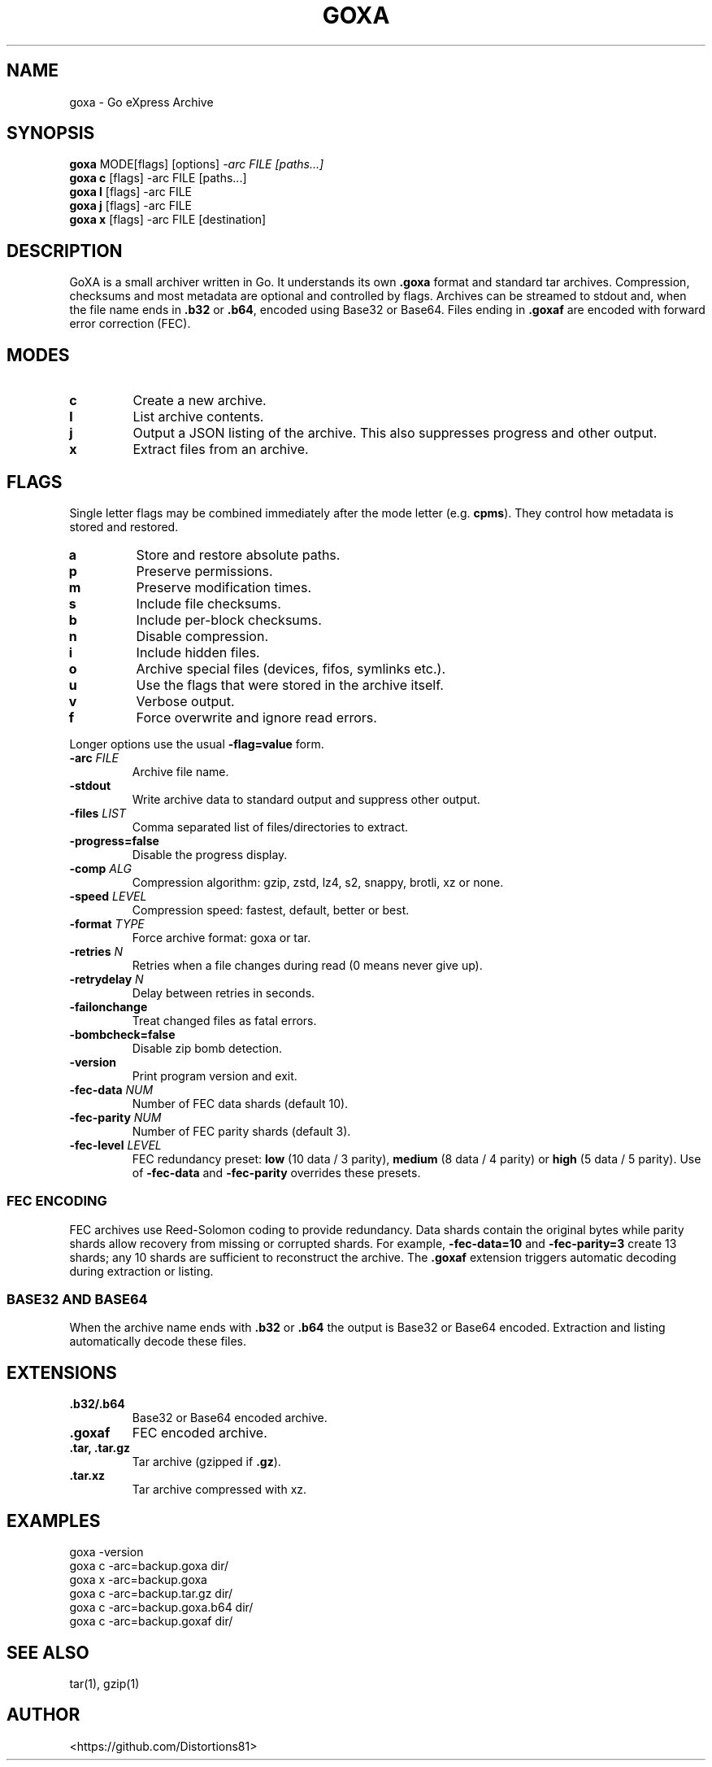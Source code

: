 .TH GOXA 1 "" "" "User Commands"
.SH NAME
goxa \- Go eXpress Archive
.SH SYNOPSIS
.B goxa
.RI "MODE[flags] [options]" " -arc FILE [paths...]"
.br
.B goxa c
.RI "[flags] -arc FILE [paths...]"
.br
.B goxa l
.RI "[flags] -arc FILE"
.br
.B goxa j
.RI "[flags] -arc FILE"
.br
.B goxa x
.RI "[flags] -arc FILE [destination]"
.SH DESCRIPTION
GoXA is a small archiver written in Go. It understands its own \fB.goxa\fP format and standard tar archives. Compression, checksums and most metadata are optional and controlled by flags. Archives can be streamed to stdout and, when the file name ends in \fB.b32\fP or \fB.b64\fP, encoded using Base32 or Base64. Files ending in \fB.goxaf\fP are encoded with forward error correction (FEC).
.SH MODES
.TP
.B c
Create a new archive.
.TP
.B l
List archive contents.
.TP
.B j
Output a JSON listing of the archive. This also suppresses progress and other output.
.TP
.B x
Extract files from an archive.
.SH FLAGS
Single letter flags may be combined immediately after the mode letter (e.g. \fBcpms\fP). They control how metadata is stored and restored.
.TP
.B a
Store and restore absolute paths.
.TP
.B p
Preserve permissions.
.TP
.B m
Preserve modification times.
.TP
.B s
Include file checksums.
.TP
.B b
Include per-block checksums.
.TP
.B n
Disable compression.
.TP
.B i
Include hidden files.
.TP
.B o
Archive special files (devices, fifos, symlinks etc.).
.TP
.B u
Use the flags that were stored in the archive itself.
.TP
.B v
Verbose output.
.TP
.B f
Force overwrite and ignore read errors.
.PP
Longer options use the usual \fB-flag=value\fP form.
.TP
.BI -arc " FILE"
Archive file name.
.TP
.B -stdout
Write archive data to standard output and suppress other output.
.TP
.BI -files " LIST"
Comma separated list of files/directories to extract.
.TP
.B -progress=false
Disable the progress display.
.TP
.BI -comp " ALG"
Compression algorithm: gzip, zstd, lz4, s2, snappy, brotli, xz or none.
.TP
.BI -speed " LEVEL"
Compression speed: fastest, default, better or best.
.TP
.BI -format " TYPE"
Force archive format: goxa or tar.
.TP
.BI -retries " N"
Retries when a file changes during read (0 means never give up).
.TP
.BI -retrydelay " N"
Delay between retries in seconds.
.TP
.B -failonchange
Treat changed files as fatal errors.
.TP
.B -bombcheck=false
Disable zip bomb detection.
.TP
.B -version
Print program version and exit.
.TP
.BI -fec-data " NUM"
Number of FEC data shards (default 10).
.TP
.BI -fec-parity " NUM"
Number of FEC parity shards (default 3).
.TP
.BI -fec-level " LEVEL"
FEC redundancy preset: \fBlow\fP (10 data / 3 parity), \fBmedium\fP (8 data / 4 parity) or \fBhigh\fP (5 data / 5 parity). Use of \fB-fec-data\fP and \fB-fec-parity\fP overrides these presets.
.SS FEC ENCODING
FEC archives use Reed-Solomon coding to provide redundancy. Data shards contain the original bytes while parity shards allow recovery from missing or corrupted shards. For example, \fB-fec-data=10\fP and \fB-fec-parity=3\fP create 13 shards; any 10 shards are sufficient to reconstruct the archive. The \fB.goxaf\fP extension triggers automatic decoding during extraction or listing.
.SS BASE32 AND BASE64
When the archive name ends with \fB.b32\fP or \fB.b64\fP the output is Base32 or Base64 encoded. Extraction and listing automatically decode these files.
.SH EXTENSIONS
.TP
.B .b32/.b64
Base32 or Base64 encoded archive.
.TP
.B .goxaf
FEC encoded archive.
.TP
.B .tar, .tar.gz
Tar archive (gzipped if \fB.gz\fP).
.TP
.B .tar.xz
Tar archive compressed with xz.
.SH EXAMPLES
.nf
goxa -version
goxa c -arc=backup.goxa dir/
goxa x -arc=backup.goxa
goxa c -arc=backup.tar.gz dir/
goxa c -arc=backup.goxa.b64 dir/
goxa c -arc=backup.goxaf dir/
.fi
.SH SEE ALSO
tar(1), gzip(1)
.SH AUTHOR
<https://github.com/Distortions81>
